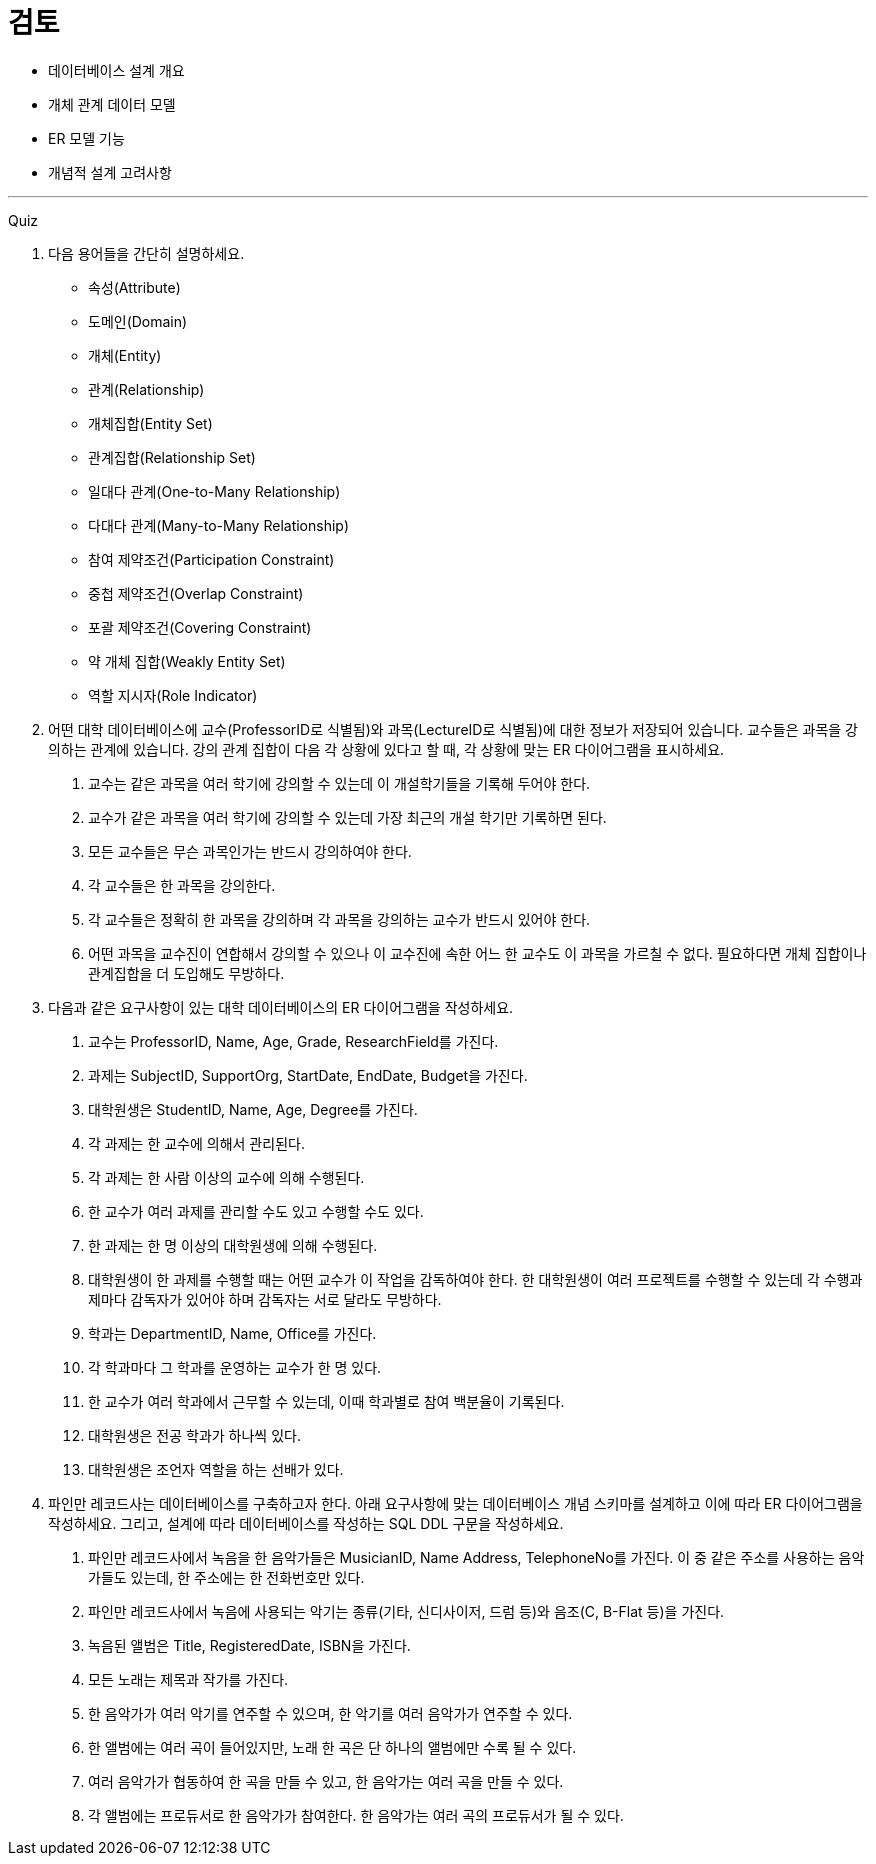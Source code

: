 = 검토

* 데이터베이스 설계 개요
* 개체 관계 데이터 모델
* ER 모델 기능
* 개념적 설계 고려사항

---

Quiz

1.	다음 용어들을 간단히 설명하세요.
* 속성(Attribute)
* 도메인(Domain)
* 개체(Entity)
* 관계(Relationship)
* 개체집합(Entity Set)
* 관계집합(Relationship Set)
* 일대다 관계(One-to-Many Relationship)
* 다대다 관계(Many-to-Many Relationship)
* 참여 제약조건(Participation Constraint)
* 중첩 제약조건(Overlap Constraint)
* 포괄 제약조건(Covering Constraint)
* 약 개체 집합(Weakly Entity Set)
* 역할 지시자(Role Indicator)
2.	어떤 대학 데이터베이스에 교수(ProfessorID로 식별됨)와 과목(LectureID로 식별됨)에 대한 정보가 저장되어 있습니다. 교수들은 과목을 강의하는 관계에 있습니다. 강의 관계 집합이 다음 각 상황에 있다고 할 때, 각 상황에 맞는 ER 다이어그램을 표시하세요.
A.	교수는 같은 과목을 여러 학기에 강의할 수 있는데 이 개설학기들을 기록해 두어야 한다.
B.	교수가 같은 과목을 여러 학기에 강의할 수 있는데 가장 최근의 개설 학기만 기록하면 된다.
C.	모든 교수들은 무슨 과목인가는 반드시 강의하여야 한다.
D.	각 교수들은 한 과목을 강의한다.
E.	각 교수들은 정확히 한 과목을 강의하며 각 과목을 강의하는 교수가 반드시 있어야 한다.
F.	어떤 과목을 교수진이 연합해서 강의할 수 있으나 이 교수진에 속한 어느 한 교수도 이 과목을 가르칠 수 없다. 필요하다면 개체 집합이나 관계집합을 더 도입해도 무방하다.
3.	다음과 같은 요구사항이 있는 대학 데이터베이스의 ER 다이어그램을 작성하세요.
A.	교수는 ProfessorID, Name, Age, Grade, ResearchField를 가진다.
B.	과제는 SubjectID, SupportOrg, StartDate, EndDate, Budget을 가진다.
C.	대학원생은 StudentID, Name, Age, Degree를 가진다.
D.	각 과제는 한 교수에 의해서 관리된다.
E.	각 과제는 한 사람 이상의 교수에 의해 수행된다.
F.	한 교수가 여러 과제를 관리할 수도 있고 수행할 수도 있다.
G.	한 과제는 한 명 이상의 대학원생에 의해 수행된다.
H.	대학원생이 한 과제를 수행할 때는 어떤 교수가 이 작업을 감독하여야 한다. 한 대학원생이 여러 프로젝트를 수행할 수 있는데 각 수행과제마다 감독자가 있어야 하며 감독자는 서로 달라도 무방하다.
I.	학과는 DepartmentID, Name, Office를 가진다.
J.	각 학과마다 그 학과를 운영하는 교수가 한 명 있다.
K.	한 교수가 여러 학과에서 근무할 수 있는데, 이때 학과별로 참여 백분율이 기록된다.
L.	대학원생은 전공 학과가 하나씩 있다.
M.	대학원생은 조언자 역할을 하는 선배가 있다.
4.	파인만 레코드사는 데이터베이스를 구축하고자 한다. 아래 요구사항에 맞는 데이터베이스 개념 스키마를 설계하고 이에 따라 ER 다이어그램을 작성하세요. 그리고, 설계에 따라 데이터베이스를 작성하는 SQL DDL 구문을 작성하세요.
A.	파인만 레코드사에서 녹음을 한 음악가들은 MusicianID, Name Address, TelephoneNo를 가진다. 이 중 같은 주소를 사용하는 음악가들도 있는데, 한 주소에는 한 전화번호만 있다.
B.	파인만 레코드사에서 녹음에 사용되는 악기는 종류(기타, 신디사이저, 드럼 등)와 음조(C, B-Flat 등)을 가진다.
C.	녹음된 앨범은 Title, RegisteredDate, ISBN을 가진다.
D.	모든 노래는 제목과 작가를 가진다.
E.	한 음악가가 여러 악기를 연주할 수 있으며, 한 악기를 여러 음악가가 연주할 수 있다.
F.	한 앨범에는 여러 곡이 들어있지만, 노래 한 곡은 단 하나의 앨범에만 수록 될 수 있다.
G.	여러 음악가가 협동하여 한 곡을 만들 수 있고, 한 음악가는 여러 곡을 만들 수 있다.
H.	각 앨범에는 프로듀서로 한 음악가가 참여한다. 한 음악가는 여러 곡의 프로듀서가 될 수 있다.
